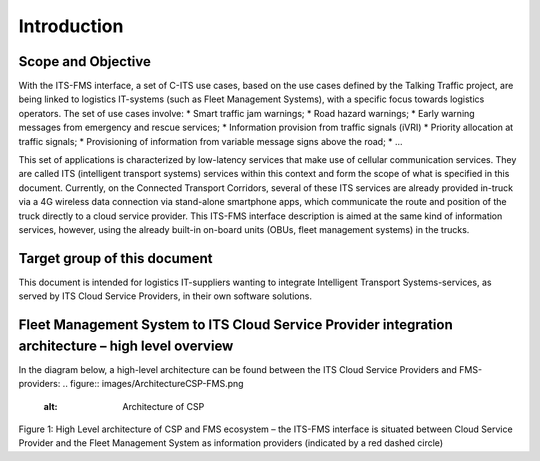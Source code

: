 Introduction
=====

.. _scope:

Scope and Objective
------------

With the ITS-FMS interface, a set of C-ITS use cases, based on the use cases defined by the Talking Traffic project, are being linked to logistics IT-systems (such as Fleet Management Systems), with a specific focus towards logistics operators. 
The set of use cases involve:
*   Smart traffic jam warnings;
*   Road hazard warnings;
*   Early warning messages from emergency and rescue services;
*   Information provision from traffic signals (iVRI)
*   Priority allocation at traffic signals;
*   Provisioning of information from variable message signs above the road;
*   ...

This set of applications is characterized by low-latency services that make use of cellular communication services. 
They are called ITS (intelligent transport systems) services within this context and form the scope of what is specified in this document.
Currently, on the Connected Transport Corridors, several of these ITS services are already provided in-truck via a 4G wireless data connection via stand-alone smartphone apps, which communicate the route and position of the truck directly to a cloud service provider. 
This ITS-FMS interface description is aimed at the same kind of information services, however, using the already built-in on-board units (OBUs, fleet management systems) in the trucks.  


Target group of this document
----------------
This document is intended for logistics IT-suppliers wanting to integrate Intelligent Transport Systems-services, as served by ITS Cloud Service Providers, in their own software solutions. 

Fleet Management System to ITS Cloud Service Provider integration architecture – high level overview
----------------
In the diagram below, a high-level architecture can be found between the ITS Cloud Service Providers and FMS-providers:
.. figure:: images/ArchitectureCSP-FMS.png
   :alt: Architecture of CSP

Figure 1: High Level architecture of CSP and FMS ecosystem – the ITS-FMS interface is situated between Cloud Service Provider and the Fleet Management System as information providers (indicated by a red dashed circle)
